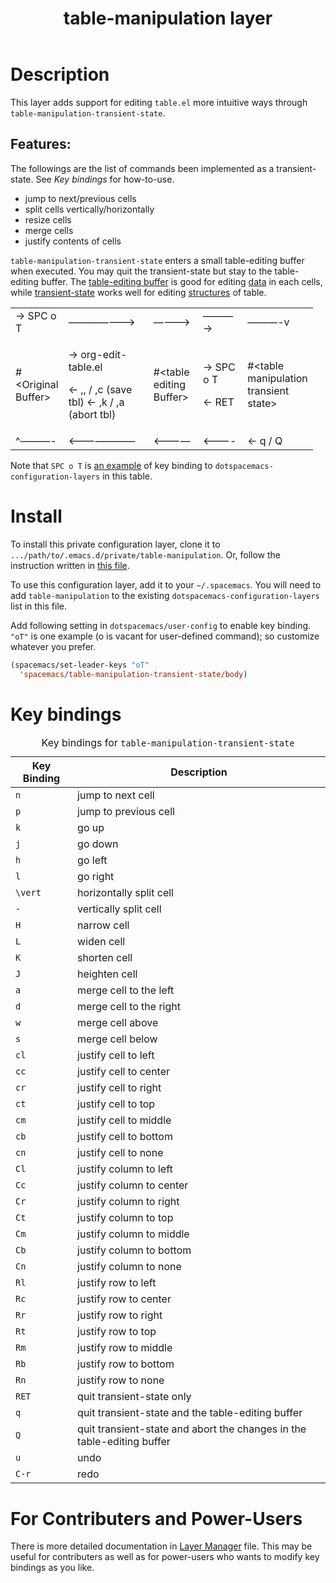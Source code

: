 #+TITLE: table-manipulation layer

# The maximum height of the logo should be 200 pixels.
# [[img/table-manipulation.png]]

# TOC links should be GitHub style anchors.
* Table of Contents                                        :TOC_4_gh:noexport:
- [[#description][Description]]
  - [[#features][Features:]]
- [[#install][Install]]
- [[#key-bindings][Key bindings]]
- [[#for-contributers-and-power-users][For Contributers and Power-Users]]

* Description
This layer adds support for editing =table.el= more intuitive ways through
=table-manipulation-transient-state=.

** Features:
The followings are the list of commands been implemented as a transient-state.
See [[*Key bindings][Key bindings]] for how-to-use.
- jump to next/previous cells
- split cells vertically/horizontally
- resize cells
- merge cells
- justify contents of cells

=table-manipulation-transient-state= enters a small table-editing buffer when executed.
You may quit the transient-state but stay to the table-editing buffer.
The _table-editing buffer_ is good for editing _data_ in each cells,
while _transient-state_ works well for editing _structures_ of table.

+-----------+-----------------------+-------------+-----------+------------+
|-> SPC o T |---------------------> |------------>|---------->|----------v |
+-----------+-----------------------+-------------+-----------+------------+
|           | -> org-edit-table.el  |             |           |            |
|           |                       |   #<table   |-> SPC o T |  #<table   |
|#<Original |      <- ,, / ,c       |   editing   |           |manipulation|
|  Buffer>  |      (save tbl)       |   Buffer>   |           | transient  |
|           |      <- ,k / ,a       |             |  <- RET   |   state>   |
|           |      (abort tbl)      |             |           |            |
+-----------+-----------------------+-------------+-----------+------------+
|^----------|<--------------------- |<------------|<----------|<- q / Q    |
+-----------+-----------------------+-------------+-----------+------------+

Note that ~SPC o T~ is [[c:config-example][an example]] of key binding to =dotspacemacs-configuration-layers= in this table.

* Install
To install this private configuration layer, clone it to =.../path/to/.emacs.d/private/table-manipulation=.
Or, follow the instruction written in [[file:layer-manager.org::*Install%20This%20Layer][this file]].

To use this configuration layer, add it to your =~/.spacemacs=. You will need to
add =table-manipulation= to the existing =dotspacemacs-configuration-layers= list in this
file.

Add following setting in =dotspacemacs/user-config= to enable key binding.
="oT"= is one example (o is vacant for user-defined command); so customize whatever you prefer.

#+NAME: c:config-example
#+BEGIN_SRC emacs-lisp :eval never :exports code
  (spacemacs/set-leader-keys "oT"
    'spacemacs/table-manipulation-transient-state/body)
#+END_SRC

* Key bindings

#+CAPTION: Key bindings for =table-manipulation-transient-state=
| Key Binding | Description                                                            |
|-------------+------------------------------------------------------------------------|
| ~n~         | jump to next cell                                                      |
| ~p~         | jump to previous cell                                                  |
|-------------+------------------------------------------------------------------------|
| ~k~         | go up                                                                  |
| ~j~         | go down                                                                |
| ~h~         | go left                                                                |
| ~l~         | go right                                                               |
|-------------+------------------------------------------------------------------------|
| ~\vert~         | horizontally split cell                                                |
| ~-~         | vertically split cell                                                  |
|-------------+------------------------------------------------------------------------|
| ~H~         | narrow cell                                                            |
| ~L~         | widen cell                                                             |
| ~K~         | shorten cell                                                           |
| ~J~         | heighten cell                                                          |
|-------------+------------------------------------------------------------------------|
| ~a~         | merge cell to the left                                                 |
| ~d~         | merge cell to the right                                                |
| ~w~         | merge cell  above                                                      |
| ~s~         | merge cell below                                                       |
|-------------+------------------------------------------------------------------------|
| ~cl~        | justify cell to left                                                   |
| ~cc~        | justify cell to center                                                 |
| ~cr~        | justify cell to right                                                  |
| ~ct~        | justify cell to top                                                    |
| ~cm~        | justify cell to middle                                                 |
| ~cb~        | justify cell to bottom                                                 |
| ~cn~        | justify cell to none                                                   |
|-------------+------------------------------------------------------------------------|
| ~Cl~        | justify column to left                                                 |
| ~Cc~        | justify column to center                                               |
| ~Cr~        | justify column to right                                                |
| ~Ct~        | justify column to top                                                  |
| ~Cm~        | justify column to middle                                               |
| ~Cb~        | justify column to bottom                                               |
| ~Cn~        | justify column to none                                                 |
|-------------+------------------------------------------------------------------------|
| ~Rl~        | justify row to left                                                    |
| ~Rc~        | justify row to center                                                  |
| ~Rr~        | justify row to right                                                   |
| ~Rt~        | justify row to top                                                     |
| ~Rm~        | justify row to middle                                                  |
| ~Rb~        | justify row to bottom                                                  |
| ~Rn~        | justify row to none                                                    |
|-------------+------------------------------------------------------------------------|
| ~RET~       | quit transient-state only                                              |
| ~q~         | quit transient-state and the table-editing buffer                      |
| ~Q~         | quit transient-state and abort the changes in the table-editing buffer |
| ~u~         | undo                                                                   |
| ~C-r~       | redo                                                                   |
|-------------+------------------------------------------------------------------------|

* For Contributers and Power-Users
There is more detailed documentation in [[file:layer-manager.org][Layer Manager]] file.
This may be useful for contributers as well as for power-users who wants to modify
key bindings as you like.

# Use GitHub URLs if you wish to link a Spacemacs documentation file or its heading.
# Examples:
# [[https://github.com/syl20bnr/spacemacs/blob/master/doc/VIMUSERS.org#sessions]]
# [[https://github.com/syl20bnr/spacemacs/blob/master/layers/%2Bfun/emoji/README.org][Link to Emoji layer README.org]]
# If space-doc-mode is enabled, Spacemacs will open a local copy of the linked file.
